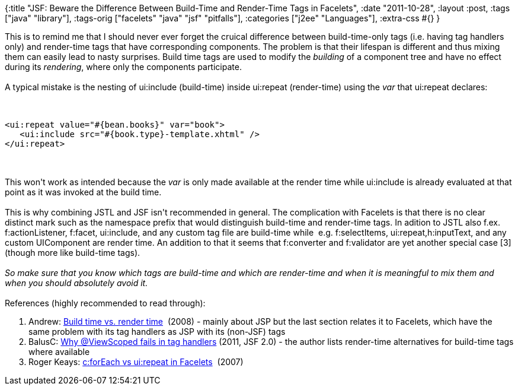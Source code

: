 {:title
 "JSF: Beware the Difference Between Build-Time and Render-Time Tags in Facelets",
 :date "2011-10-28",
 :layout :post,
 :tags ["java" "library"],
 :tags-orig ["facelets" "java" "jsf" "pitfalls"],
 :categories ["j2ee" "Languages"],
 :extra-css #{}
}

++++
This is to remind me that I should never ever forget the cruical difference between build-time-only tags (i.e. having tag handlers only) and render-time tags that have corresponding components. The problem is that their lifespan is different and thus mixing them can easily lead to nasty surprises. Build time tags are used to modify the <em>building</em> of a component tree and have no effect during its <em>rendering</em>, where only the components participate.<br><br>A typical mistake is the nesting of ui:include (build-time) inside ui:repeat (render-time) using the <var>var</var> that ui:repeat declares:<!--more--><br><br><pre><code>
&lt;ui:repeat value=&quot;#{bean.books}&quot; var=&quot;book&quot;&gt;
   &lt;ui:include src=&quot;#{book.type}-template.xhtml&quot; /&gt;
&lt;/ui:repeat&gt;
</code></pre><br><br>This won't work as intended because the <var>var</var> is only made available at the render time while ui:include is already evaluated at that point as it was invoked at the build time.<br><br>This is why combining JSTL and JSF isn't recommended in general. The complication with Facelets is that there is no clear distinct mark such as the namespace prefix that would distinguish build-time and render-time tags. In adition to JSTL also f.ex. f:actionListener, f:facet, ui:include, and any custom tag file are build-time while  e.g. f:selectItems, ui:repeat,h:inputText, and any custom UIComponent are render time. An addition to that it seems that f:converter and f:validator are yet another special case [3] (though more like build-time tags).<br><br><em>So make sure that you know which tags are build-time and which are render-time and when it is meaningful to mix them and when you should absolutely avoid it.</em><br><br>References (highly recommended to read through):
<ol>
	<li>Andrew: <a href="https://drewdev.blogspot.com/2008/03/build-time-vs-render-time.html">Build time vs. render time</a>  (2008) - mainly about JSP but the last section relates it to Facelets, which have the same problem with its tag handlers as JSP with its (non-JSF) tags</li>
	<li>BalusC: <a href="https://balusc.blogspot.com/2011/09/communication-in-jsf-20.html#ViewScopedFailsInTagHandlers">Why @ViewScoped fails in tag handlers</a> (2011, JSF 2.0) - the author lists render-time alternatives for build-time tags where available</li>
	<li>Roger Keays: <a href="https://www.ninthavenue.com.au/blog/c:foreach-vs-ui:repeat-in-facelets">c:forEach vs ui:repeat in Facelets</a>  (2007)</li>
</ol>
++++
